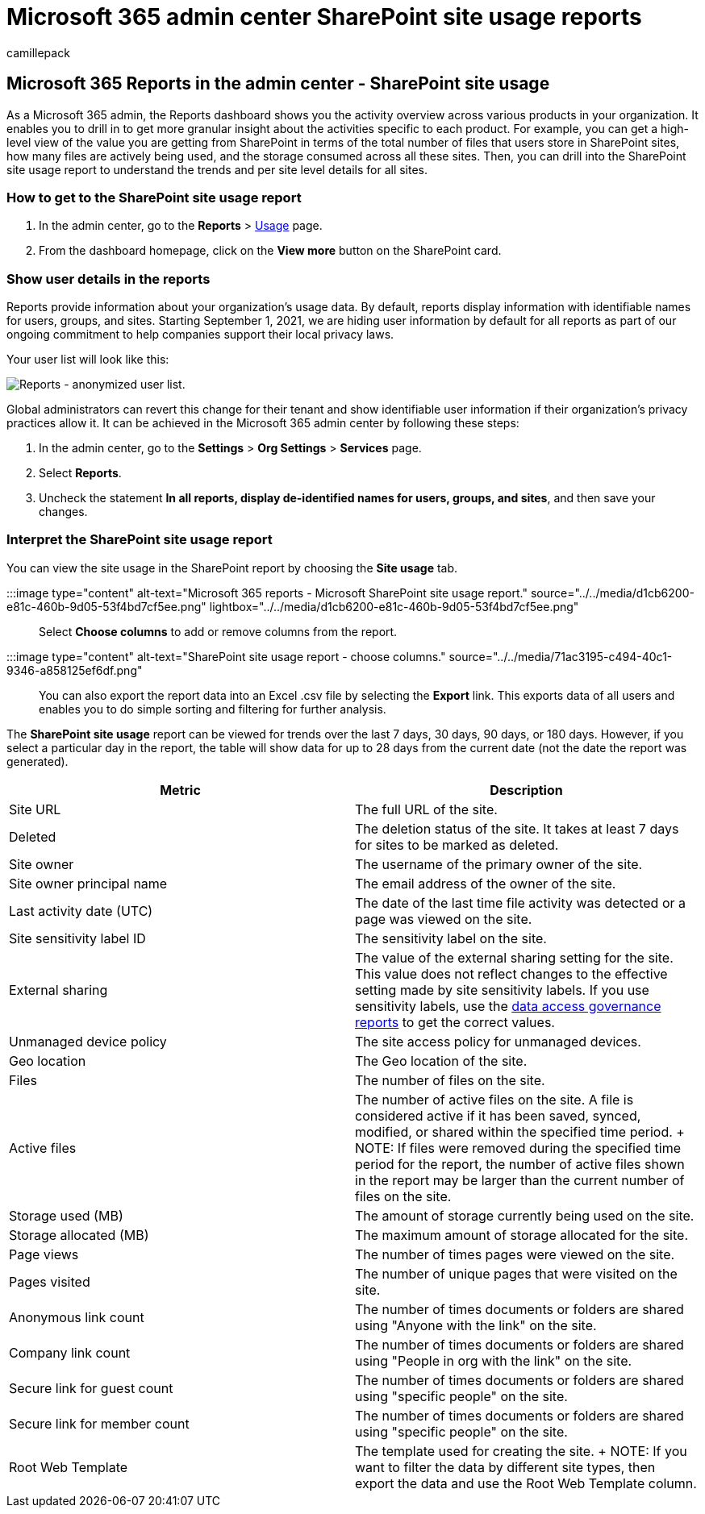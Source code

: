 = Microsoft 365 admin center SharePoint site usage reports
:audience: Admin
:author: camillepack
:description: Get the SharePoint site usage report to know how many files users store in SharePoint sites, how many are actively used, and the total storage consumed.
:f1.keywords: ["NOCSH"]
:manager: scotv
:ms.author: camillepack
:ms.collection: ["M365-subscription-management", "Adm_O365", "Adm_NonTOC"]
:ms.custom: ["AdminSurgePortfolio", "AdminTemplateSet"]
:ms.localizationpriority: medium
:ms.service: o365-administration
:ms.topic: article
:search.appverid: ["BCS160", "MST160", "MET150", "MOE150"]

== Microsoft 365 Reports in the admin center - SharePoint site usage

As a Microsoft 365 admin, the Reports dashboard shows you the activity overview across various products in your organization.
It enables you to drill in to get more granular insight about the activities specific to each product.
For example, you can get a high-level view of the value you are getting from SharePoint in terms of the total number of files that users store in SharePoint sites, how many files are actively being used, and the storage consumed across all these sites.
Then, you can drill into the SharePoint site usage report to understand the trends and per site level details for all sites.

=== How to get to the SharePoint site usage report

. In the admin center, go to the *Reports* > https://go.microsoft.com/fwlink/p/?linkid=2074756[Usage] page.
. From the dashboard homepage, click on the *View more* button on the SharePoint card.

=== Show user details in the reports

Reports provide information about your organization's usage data.
By default, reports display information with identifiable names for users, groups, and sites.
Starting September 1, 2021, we are hiding user information by default for all reports as part of our ongoing commitment to help companies support their local privacy laws.

Your user list will look like this:

image::../../media/2ed99bce-4978-4ee3-9ea2-4a8db26eef02.png[Reports - anonymized user list.]

Global administrators can revert this change for their tenant and show identifiable user information if their organization's privacy practices allow it.
It can be achieved in the Microsoft 365 admin center by following these steps:

. In the admin center, go to the *Settings* > *Org Settings* > *Services* page.
. Select *Reports*.
. Uncheck the statement *In all reports, display de-identified names for users, groups, and sites*, and then save your changes.

=== Interpret the SharePoint site usage report

You can view the site usage in the SharePoint report by choosing the *Site usage* tab.

:::image type="content" alt-text="Microsoft 365 reports - Microsoft SharePoint site usage report." source="../../media/d1cb6200-e81c-460b-9d05-53f4bd7cf5ee.png" lightbox="../../media/d1cb6200-e81c-460b-9d05-53f4bd7cf5ee.png":::

Select *Choose columns* to add or remove columns from the report.

:::image type="content" alt-text="SharePoint site usage report - choose columns." source="../../media/71ac3195-c494-40c1-9346-a858125ef6df.png":::

You can also export the report data into an Excel .csv file by selecting the *Export* link.
This exports data of all users and enables you to do simple sorting and filtering for further analysis.

The *SharePoint site usage* report can be viewed for trends over the last 7 days, 30 days, 90 days, or 180 days.
However, if you select a particular day in the report, the table will show data for up to 28 days from the current date (not the date the report was generated).

|===
| Metric | Description

| Site URL
| The full URL of the site.

| Deleted
| The deletion status of the site.
It takes at least 7 days for sites to be marked as deleted.

| Site owner
| The username of the primary owner of the site.

| Site owner principal name
| The email address of the owner of the site.

| Last activity date (UTC)
| The date of the last time file activity was detected or a page was viewed on the site.

| Site sensitivity label ID
| The sensitivity label on the site.

| External sharing
| The value of the external sharing setting for the site.
This value does not reflect changes to the effective setting made by site sensitivity labels.
If you use sensitivity labels, use the link:/sharepoint/data-access-governance-reports[data access governance reports] to get the correct values.

| Unmanaged device policy
| The site access policy for unmanaged devices.

| Geo location
| The Geo location of the site.

| Files
| The number of files on the site.

| Active files
| The number of active files on the site.
A file is considered active if it has been saved, synced, modified, or shared within the specified time period.
+ NOTE: If files were removed during the specified time period for the report, the number of active files shown in the report may be larger than the current number of files on the site.

| Storage used (MB)
| The amount of storage currently being used on the site.

| Storage allocated (MB)
| The maximum amount of storage allocated for the site.

| Page views
| The number of times pages were viewed on the site.

| Pages visited
| The number of unique pages that were visited on the site.

| Anonymous link count
| The number of times documents or folders are shared using "Anyone with the link" on the site.

| Company link count
| The number of times documents or folders are shared using "People in org with the link" on the site.

| Secure link for guest count
| The number of times documents or folders are shared using "specific people" on the site.

| Secure link for member count
| The number of times documents or folders are shared using "specific people" on the site.

| Root Web Template
| The template used for creating the site.
+ NOTE: If you want to filter the data by different site types, then export the data and use the Root Web Template column.
|===
